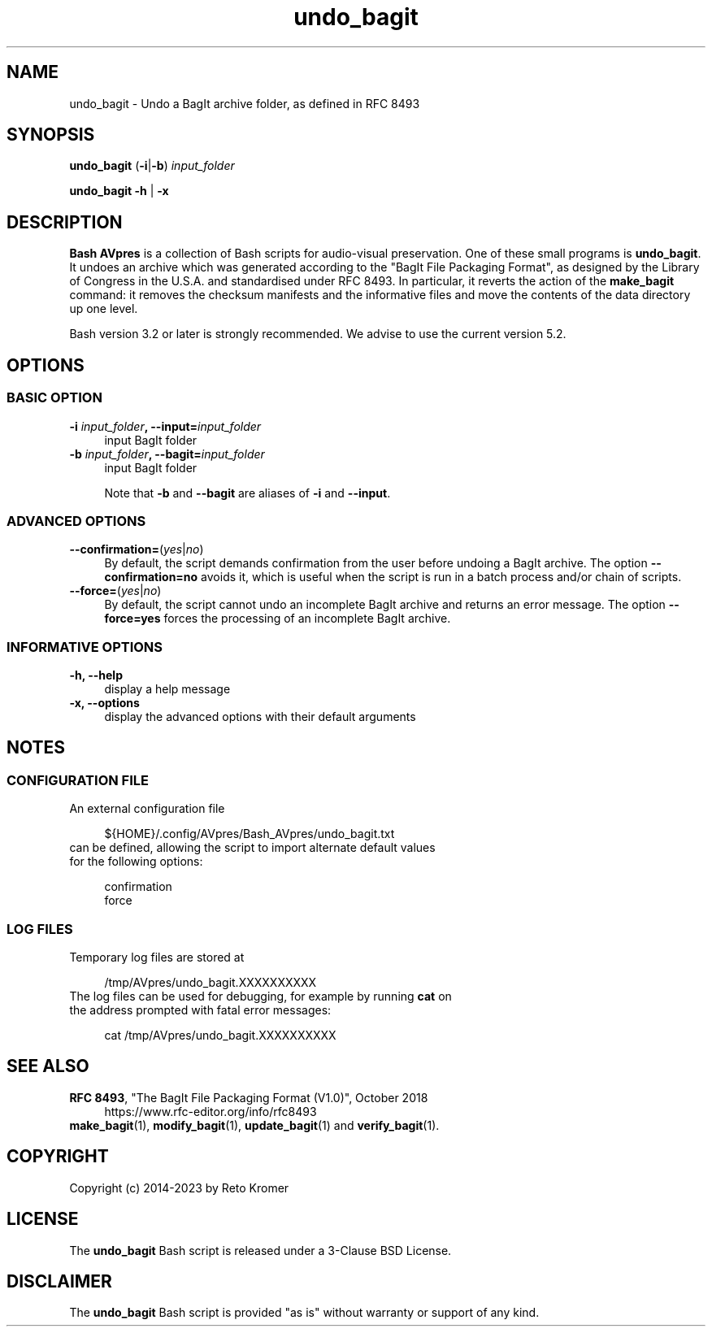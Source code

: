 .TH "undo_bagit" "1" "https://avpres.net/Bash_AVpres/" "2022-12-31" "Bash Scripts for AVpres"
.
.\" turn off justification for nroff
.if n .ad l
.\" turn off hyphenation
.nh
.
.de Sp \" vertical space (when .PP is not used)
.if t .sp .5v
.if n .sp
..
.de Vb \" begin verbatim text
.ft CW
.nf
.ne \\$1
..
.de Ve \" end verbatim text
.ft R
.fi
..
.SH NAME
undo_bagit - Undo a BagIt archive folder, as defined in RFC 8493
.SH SYNOPSIS
\fBundo_bagit\fR (\fB-i\fR|\fB-b\fR) \fIinput_folder
.LP
\fBundo_bagit -h\fR | \fB-x
.SH DESCRIPTION
\fBBash AVpres\fR is a collection of Bash scripts for audio-visual preservation. One of these small programs is \fBundo_bagit\fR. It undoes an archive which was generated according to the "BagIt File Packaging Format", as designed by the Library of Congress in the U.S.A. and standardised under RFC 8493. In particular, it reverts the action of the \fBmake_bagit\fR command: it removes the checksum manifests and the informative files and move the contents of the data directory up one level.
.PP
Bash version 3.2 or later is strongly recommended. We advise to use the current version 5.2.
.SH OPTIONS
.SS BASIC OPTION
.TP 4
\fB-i \fIinput_folder\fB, --input=\fIinput_folder
input BagIt folder
.TP
\fB-b \fIinput_folder\fB, --bagit=\fIinput_folder
input BagIt folder
.sp
Note that \fB-b\fR and \fB--bagit\fR are aliases of \fB-i\fR and \fB--input\fR.
.SS ADVANCED OPTIONS
.TP 4
\fB--confirmation=\fR(\fIyes\fR|\fIno\fR)
By default, the script demands confirmation from the user before undoing a BagIt archive. The option \fB--confirmation=no\fR avoids it, which is useful when the script is run in a batch process and/or chain of scripts.
.TP
\fB--force=\fR(\fIyes\fR|\fIno\fR)
By default, the script cannot undo an incomplete BagIt archive and returns an error message. The option \fB--force=yes\fR forces the processing of an incomplete BagIt archive.
.SS INFORMATIVE OPTIONS
.TP 4
.B -h, --help
display a help message
.TP
.B -x, --options
display the advanced options with their default arguments
.SH NOTES
.SS CONFIGURATION FILE
.TP 4
An external configuration file
.Sp
.Vb 1
\&${HOME}/.config/AVpres/Bash_AVpres/undo_bagit.txt
.Ve
.TP
can be defined, allowing the script to import alternate default values for the following options:
.Sp
.Vb 1
\&confirmation
\&force
.Ve
.SS LOG FILES
.TP 4
Temporary log files are stored at
.Sp
.Vb 1
\&/tmp/AVpres/undo_bagit.XXXXXXXXXX
.Ve
.TP
The log files can be used for debugging, for example by running \fBcat\fR on the address prompted with fatal error messages:
.Sp
.Vb 1
\&cat /tmp/AVpres/undo_bagit.XXXXXXXXXX
.Ve
.SH SEE ALSO
.TP 4
\fBRFC 8493\fR, "The BagIt File Packaging Format (V1.0)", October 2018
.br
https://www.rfc-editor.org/info/rfc8493
.TP
\fBmake_bagit\fR(1), \fBmodify_bagit\fR(1), \fBupdate_bagit\fR(1) and \fBverify_bagit\fR(1).
.SH COPYRIGHT
Copyright (c) 2014-2023 by Reto Kromer
.SH LICENSE
The \fBundo_bagit\fR Bash script is released under a 3-Clause BSD License.
.SH DISCLAIMER
The \fBundo_bagit\fR Bash script is provided "as is" without warranty or support of any kind.
